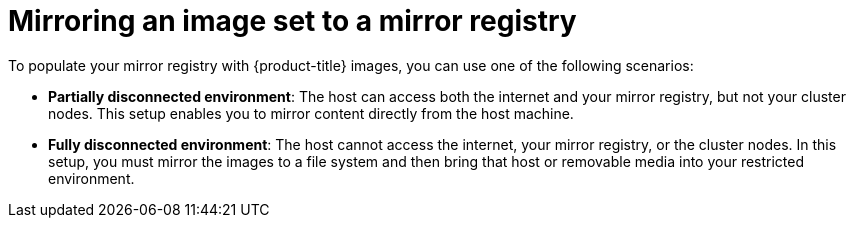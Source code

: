 // Module included in the following assemblies:
//
// * installing/disconnected_install/installing-mirroring-disconnected.adoc
// * updating/updating_a_cluster/updating_disconnected_cluster/mirroring-image-repository.adoc
// * microshift_running_apps/microshift_operators/microshift-operators-oc-mirror.adoc

:_mod-docs-content-type: CONCEPT
[id="mirroring-image-set_{context}"]
= Mirroring an image set to a mirror registry

To populate your mirror registry with {product-title} images, you can use one of the following scenarios:

* *Partially disconnected environment*: The host can access both the internet and your mirror registry, but not your cluster nodes. This setup enables you to mirror content directly from the host machine.

* *Fully disconnected environment*: The host cannot access the internet, your mirror registry, or the cluster nodes. In this setup, you must mirror the images to a file system and then bring that host or removable media into your restricted environment.